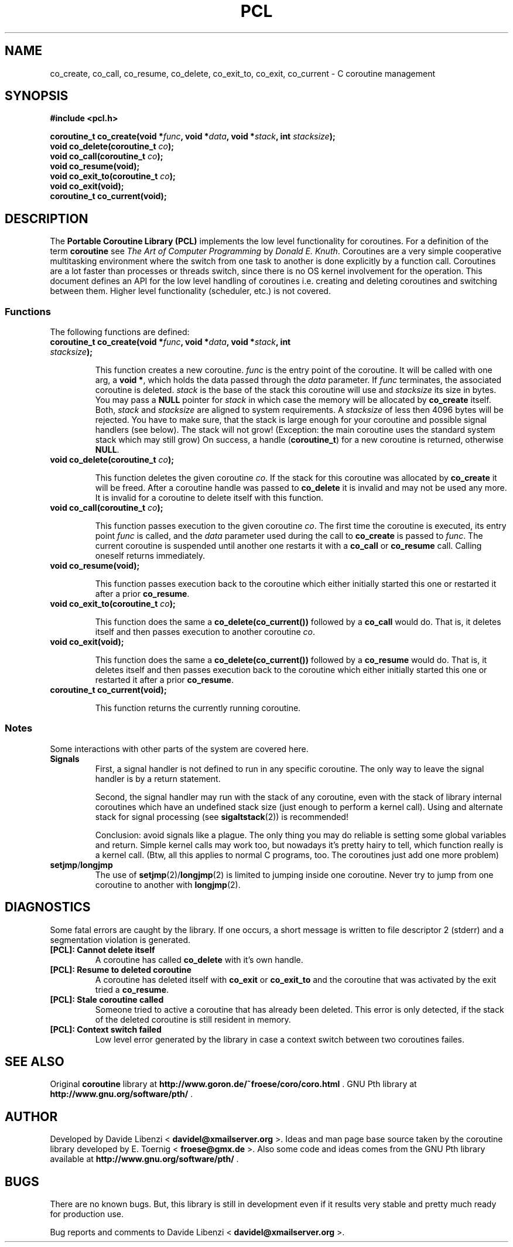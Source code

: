.\"
.\"  PCL by Davide Libenzi ( Portable Coroutine Library )
.\"  Copyright (C) 2003  Davide Libenzi
.\"
.\"  This program is free software; you can redistribute it and/or modify
.\"  it under the terms of the GNU General Public License as published by
.\"  the Free Software Foundation; either version 2 of the License, or
.\"  (at your option) any later version.
.\"
.\"  This program is distributed in the hope that it will be useful,
.\"  but WITHOUT ANY WARRANTY; without even the implied warranty of
.\"  MERCHANTABILITY or FITNESS FOR A PARTICULAR PURPOSE.  See the
.\"  GNU General Public License for more details.
.\"
.\"  You should have received a copy of the GNU General Public License
.\"  along with this program; if not, write to the Free Software
.\"  Foundation, Inc., 59 Temple Place, Suite 330, Boston, MA  02111-1307  USA
.\"
.\"  Davide Libenzi <davidel@xmailserver.org>
.\"
.\"  Original man page source by E.Toernig <froese@gmx.de>
.\"
.na
.TH PCL 3 "1.2" "GNU" "Portable Coroutine Library"
.SH NAME
co_create, co_call, co_resume, co_delete, co_exit_to, co_exit, co_current \- C coroutine management

.SH SYNOPSIS
.nf
.B #include <pcl.h>
.sp
.BI "coroutine_t co_create(void *" func ", void *" data ", void *" stack ", int " stacksize ");"
.nl
.BI "void co_delete(coroutine_t " co ");"
.nl
.BI "void co_call(coroutine_t " co ");"
.nl
.BI "void co_resume(void);"
.nl
.BI "void co_exit_to(coroutine_t " co ");"
.nl
.BI "void co_exit(void);"
.nl
.BI "coroutine_t co_current(void);"
.nl
.SH DESCRIPTION
The
.B Portable Coroutine Library (PCL)
implements the low level functionality for coroutines. For a definition
of the term
.B coroutine
see
.IR "The Art of Computer Programming" " by " "Donald E. Knuth" .
Coroutines are a very simple cooperative multitasking environment
where the switch from one task to another is done explicitly by a function call.
Coroutines are a lot faster than processes or threads switch, since
there is no OS kernel involvement for the operation. This document
defines an API for the low level handling of coroutines
i.e. creating and deleting coroutines and switching between them.
Higher level functionality (scheduler, etc.) is not covered.

.SS Functions
The following functions are defined:
.TP
.BI "coroutine_t co_create(void *" func ", void *" data ", void *" stack ", int " stacksize ");"

This function creates a new coroutine.
.I func
is the entry point of the coroutine.  It will be called with one
arg, a
.BR "void *" ,
which holds the data passed through the
.I data
parameter. If
.I func
terminates, the associated coroutine is deleted.
.I stack
is the base of the stack this coroutine will use and
.I stacksize
its size in bytes.  You may pass a
.B NULL
pointer for
.I stack
in which case the memory will be allocated by
.B co_create
itself.  Both,
.IR stack " and " stacksize
are aligned to system requirements.
A
.I stacksize
of less then 4096 bytes will be rejected.
You have to make sure, that the stack is large enough for your
coroutine and possible signal handlers (see below).  The stack
will not grow!  (Exception: the main coroutine uses the standard
system stack which may still grow) On success, a handle
.RB ( "coroutine_t" )
for a new coroutine is returned, otherwise
.BR NULL .

.TP
.BI "void co_delete(coroutine_t " co ");"

This function deletes the given coroutine
.IR co .
If the stack for this coroutine was allocated by
.B co_create
it will be freed.  After a coroutine handle was passed to
.B co_delete
it is invalid and may not be used any more.
It is invalid for a coroutine to delete itself with this
function.

.TP
.BI "void co_call(coroutine_t " co ");"

This function passes execution to the given coroutine
.IR co .
The first time the coroutine is executed, its entry point
.I func
is called, and the
.I data
parameter used during the call to
.B co_create
is passed to
.IR func .
The current coroutine is suspended until another one restarts it with a
.B co_call
or
.B co_resume
call. Calling oneself returns immediately.

.TP
.BI "void co_resume(void);"

This function passes execution back to the coroutine which either
initially started this one or restarted it after a prior
.BR co_resume .

.TP
.BI "void co_exit_to(coroutine_t " co ");"

This function does the same a
.B co_delete(co_current())
followed by a
.B co_call
would do.  That is, it deletes itself and then passes execution
to another coroutine
.IR co .

.TP
.BI "void co_exit(void);"

This function does the same a
.B co_delete(co_current())
followed by a
.B co_resume
would do.  That is, it deletes itself and then passes execution
back to the coroutine which either initially started this one or
restarted it after a prior
.BR co_resume .

.TP
.BI "coroutine_t co_current(void);"

This function returns the currently running coroutine.

.SS Notes
Some interactions with other parts of the system are covered here.
.TP
.B Signals
First, a signal handler is not defined to run in any specific
coroutine. The only way to leave the signal handler is
by a return statement.

Second, the signal handler may run with the stack of any coroutine,
even with the stack of library internal coroutines which have an
undefined stack size (just enough to perform a kernel call).
Using and alternate stack for signal processing (see
.BR sigaltstack (2))
is recommended!

Conclusion: avoid signals like a plague.  The only thing you may
do reliable is setting some global variables and return.
Simple kernel calls may work too, but nowadays it's pretty hairy
to tell, which function really is a kernel call.
(Btw, all this applies to normal C programs, too.  The coroutines
just add one more problem)
.TP
.BR setjmp / longjmp
The use of
.BR setjmp "(2)/" longjmp (2)
is limited to jumping inside one coroutine.  Never try to jump from
one coroutine to another with
.BR longjmp (2).

.SH DIAGNOSTICS
Some fatal errors are caught by the library.  If one occurs,
a short message is written to file descriptor 2 (stderr) and
a segmentation violation is generated.
.TP
.B [PCL]: Cannot delete itself
A coroutine has called
.B co_delete
with it's own handle.
.TP
.B [PCL]: Resume to deleted coroutine
A coroutine has deleted itself with
.BR co_exit " or " co_exit_to
and the coroutine that was activated by the exit tried a
.BR co_resume .
.TP
.B [PCL]: Stale coroutine called
Someone tried to active a coroutine that has already been
deleted.  This error is only detected, if the stack of the
deleted coroutine is still resident in memory.
.TP
.B [PCL]: Context switch failed
Low level error generated by the library in case a context switch
between two coroutines failes.

.SH SEE ALSO
Original
.B coroutine
library at
.BR http://www.goron.de/~froese/coro/coro.html " ."
GNU Pth library at
.BR http://www.gnu.org/software/pth/ " ."

.SH AUTHOR
Developed by Davide Libenzi <
.BR davidel@xmailserver.org " >."
Ideas and man page base source taken by the coroutine library developed by
E. Toernig <
.BR froese@gmx.de " >."
Also some code and ideas comes from the GNU Pth library available at
.BR http://www.gnu.org/software/pth/ " ."

.SH BUGS
There are no known bugs.  But, this library is still
in development even if it results very stable and pretty much ready for
production use.

Bug reports and comments to Davide Libenzi <
.BR davidel@xmailserver.org " >."

